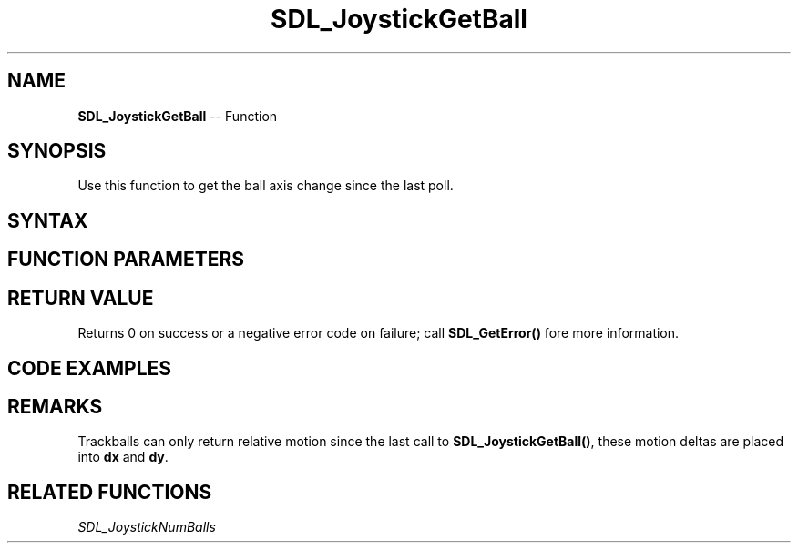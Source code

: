 .TH SDL_JoystickGetBall 3 "2018.10.07" "https://github.com/haxpor/sdl2-manpage" "SDL2"
.SH NAME
\fBSDL_JoystickGetBall\fR -- Function

.SH SYNOPSIS
Use this function to get the ball axis change since the last poll.

.SH SYNTAX
.TS
tab(:) allbox;
a.
T{
.nf
int SDL_JoystickGetBall(SDL_Joystick*   joystick,
                        int             ball,
                        int*            dx,
                        int*            dy)
.fi
T}
.TE

.SH FUNCTION PARAMETERS
.TS
tab(:) allbox;
ab l.
joystick:T{
the \fBSDL_Joystick\fR to query
T}
ball:T{
the ball index to query; ball indices start at index 0
T}
dx:T{
the difference in the x axis position since the last poll
T}
dy:T{
the difference in the y axis position since the last poll
T}
.TE

.SH RETURN VALUE
Returns 0 on success or a negative error code on failure; call \fBSDL_GetError()\fR fore more information.

.SH CODE EXAMPLES
.TS
tab(:) allbox;
a.
T{
.nf
int delta_x, delta_y;
SDL_Joystick* joy;
.
.
.
SDL_JoystickUpdate();
if (SDL_JoystickGetBall(joy, 0, &delta_x, &delta_y) == -1)
{
  printf("TrackBall Read Error!\\n");
}
printf("TrackBall Delta X:%d, Y:%d\\n", delta_x, delta_y);
.fi
T}
.TE

.SH REMARKS
Trackballs can only return relative motion since the last call to \fBSDL_JoystickGetBall()\fR, these motion deltas are placed into \fBdx\fR and \fBdy\fR.

.SH RELATED FUNCTIONS
\fISDL_JoystickNumBalls\fR
